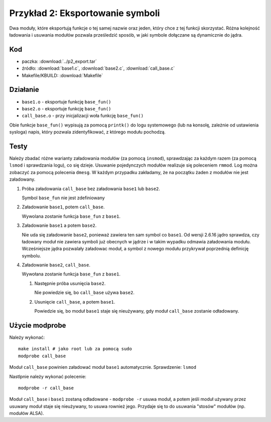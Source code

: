 .. _04-p2-export:

=================================
Przykład 2: Eksportowanie symboli
=================================

Dwa moduły, które eksportują funkcje o tej samej nazwie oraz jeden, który 
chce z tej funkcji skorzystać. Różna kolejność ładowania i usuwania modułów 
pozwala prześledzić sposób, w jaki symbole dołączane są dynamicznie do 
jądra.


Kod
---

- paczka: :download:`../p2_export.tar`
- źródło: :download:`base1.c`, :download:`base2.c`, :download:`call_base.c`
- Makefile/KBUILD: :download:`Makefile`

Działanie
---------

- ``base1.o`` - eksportuje funkcję ``base_fun()``
- ``base2.o`` - eksportuje funkcję ``base_fun()``
- ``call_base.o`` - przy inicjalizacji woła funkcję ``base_fun()``

Obie funkcje ``base_fun()`` wypisują za pomocą ``printk()`` do logu
systemowego (lub na konsolę, zależnie od ustawienia sysloga) napis, który
pozwala zidentyfikować, z którego modułu pochodzą.

Testy
-----

Należy zbadać różne warianty załadowania modułów (za pomocą ``insmod``),
sprawdzając za każdym razem (za pomocą ``lsmod`` i sprawdzania logu), co się
dzieje.  Usuwanie pojedynczych modułów realizuje się poleceniem ``rmmod``.
Log można zobaczyć za pomocą polecenia ``dmesg``.  W każdym przypadku
zakładamy, że na początku żaden z modułów nie jest załadowany.

1. Próba załadowania ``call_base`` bez załadowania ``base1`` lub ``base2``.

   Symbol ``base_fun`` nie jest zdefiniowany

2. Załadowanie ``base1``, potem ``call_base``.

   Wywolana zostanie funkcja ``base_fun`` z ``base1``.

3. Załadowanie ``base1`` a potem ``base2``.

   Nie uda się załadowanie ``base2``, ponieważ zawiera ten sam symbol
   co ``base1``.  Od wersji 2.6.16 jądro sprawdza, czy ładowany moduł nie
   zawiera symboli już obecnych w jądrze i w takim wypadku odmawia
   załadowania modułu.  Wcześniejsze jądra pozwalały załadowac moduł, a symbol
   z nowego modułu przykrywał poprzednią definicję symbolu.

4. Załadowanie ``base2``, ``call_base``.

   Wywołana zostanie funkcja ``base_fun`` z ``base1``.

   1. Następnie próba usunięcia ``base2``.

      Nie powiedzie się, bo ``call_base`` używa ``base2``.

   2. Usunięcie ``call_base``, a potem ``base1``.

      Powiedzie się, bo moduł ``base1`` staje się nieużywany, gdy moduł
      ``call_base`` zostanie odładowany.

Użycie modprobe
---------------

Należy wykonać::

    make install # jako root lub za pomocą sudo
    modprobe call_base

Moduł ``call_base`` powinien załadować moduł ``base1`` automatycznie.
Sprawdzenie: ``lsmod``

Nastlpnie należy wykonać polecenie::

    modprobe -r call_base

Moduł ``call_base`` i ``base1`` zostaną odładowane - ``modprobe -r`` usuwa
moduł, a potem jeśli moduł używany przez usuwany moduł staje się nieużywany,
to usuwa rownież jego.  Przydaje się to do usuwania "stosów" modułów (np.
modułów ALSA).
